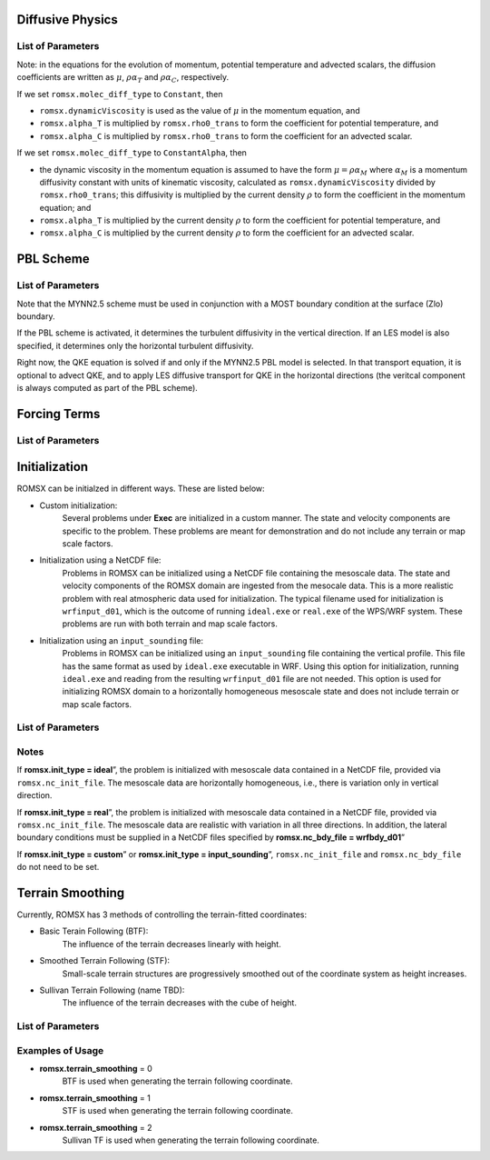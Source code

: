 .. role:: cpp(code)
  :language: c++

Diffusive Physics
=================

.. _list-of-parameters-12:

List of Parameters
------------------

+----------------------------------+--------------------+---------------------+-------------+
| Parameter                        | Definition         | Acceptable          | Default     |
|                                  |                    | Values              |             |
+==================================+====================+=====================+=============+
| **romsx.alpha_T**                  | Diffusion coeff.   | Real                | 0.0         |
|                                  | for temperature    |                     |             |
+----------------------------------+--------------------+---------------------+-------------+
| **romsx.alpha_C**                  | Diffusion coeff.   | Real                | 0.0         |
|                                  | for scalar         |                     |             |
+----------------------------------+--------------------+---------------------+-------------+
| **romsx.rho0_trans**               | Reference density  | Real                | 1.0         |
|                                  | to compute const.  |                     |             |
|                                  | rho*Alpha          |                     |             |
+----------------------------------+--------------------+---------------------+-------------+
| **romsx.les_type**                 | Using an LES       | "None",             | "None"      |
|                                  | model, and if so,  | "Smagorinsky",      |             |
|                                  | which type?        | "Deardorff"         |             |
+----------------------------------+--------------------+---------------------+-------------+
| **romsx.molec_diff_type**          | Using molecular    | "None",             | "None"      |
|                                  | viscosity and      | "Constant", or      |             |
|                                  | diffusivity?       | "ConstantAlpha"     |             |
+----------------------------------+--------------------+---------------------+-------------+
| **romsx.dynamicViscosity**         | Viscous coeff. if  | Real                | 0.0         |
|                                  | DNS                |                     |             |
+----------------------------------+--------------------+---------------------+-------------+
| **romsx.Cs**                       | Constant           | Real                | 0.0         |
|                                  | Smagorinsky coeff. |                     |             |
+----------------------------------+--------------------+---------------------+-------------+
| **romsx.Pr_t**                     | Turbulent Prandtl  | Real                | 1.0         |
|                                  | Number             |                     |             |
+----------------------------------+--------------------+---------------------+-------------+
| **romsx.Sc_t**                     | Turbulent Schmidt  | Real                | 1.0         |
|                                  | Number             |                     |             |
+----------------------------------+--------------------+---------------------+-------------+
| **romsx.spatial_order**            |                    |  2 / 3 / 4 / 5 / 6  | 2           |
+----------------------------------+--------------------+---------------------+-------------+

Note: in the equations for the evolution of momentum, potential temperature and advected scalars, the
diffusion coefficients are written as :math:`\mu`, :math:`\rho \alpha_T` and :math:`\rho \alpha_C`, respectively.

If we set ``romsx.molec_diff_type`` to ``Constant``, then

- ``romsx.dynamicViscosity`` is used as the value of :math:`\mu` in the momentum equation, and

- ``romsx.alpha_T`` is multiplied by ``romsx.rho0_trans`` to form the coefficient for potential temperature, and

- ``romsx.alpha_C`` is multiplied by ``romsx.rho0_trans`` to form the coefficient for an advected scalar.

If we set ``romsx.molec_diff_type`` to ``ConstantAlpha``, then

- the dynamic viscosity in the momentum equation is assumed to have the form :math:`\mu = \rho \alpha_M`
  where :math:`\alpha_M` is a momentum diffusivity constant with units of kinematic viscosity, calculated as
  ``romsx.dynamicViscosity`` divided by ``romsx.rho0_trans``;
  this diffusivity is multiplied by the current density :math:`\rho` to form the coefficient in the momentum equation; and

- ``romsx.alpha_T`` is multiplied by the current density :math:`\rho` to form the coefficient for potential temperature, and

- ``romsx.alpha_C`` is multiplied by the current density :math:`\rho` to form the coefficient for an advected scalar.


PBL Scheme
==========

.. _list-of-parameters-13:

List of Parameters
------------------

+----------------------------------+--------------------+---------------------+-------------+
| Parameter                        | Definition         | Acceptable          | Default     |
|                                  |                    | Values              |             |
+==================================+====================+=====================+=============+
| **romsx.pbl_type**                 | Name of PBL Scheme | "None", "MYNN2.5"   | "None"      |
|                                  | to be used         |                     |             |
+----------------------------------+--------------------+---------------------+-------------+
| **romsx.pbl_A1**                   | MYNN Constant A1   | Real                | 1.18        |
+----------------------------------+--------------------+---------------------+-------------+
| **romsx.pbl_A2**                   | MYNN Constant A2   | Real                | 0.665       |
+----------------------------------+--------------------+---------------------+-------------+
| **romsx.pbl_B1**                   | MYNN Constant B1   | Real                | 24.0        |
+----------------------------------+--------------------+---------------------+-------------+
| **romsx.pbl_B2**                   | MYNN Constant B2   | Real                | 15.0        |
+----------------------------------+--------------------+---------------------+-------------+
| **romsx.pbl_C1**                   | MYNN Constant C1   | Real                | 0.137       |
+----------------------------------+--------------------+---------------------+-------------+
| **romsx.pbl_C2**                   | MYNN Constant C1   | Real                | 0.75        |
+----------------------------------+--------------------+---------------------+-------------+
| **romsx.pbl_C3**                   | MYNN Constant C3   | Real                | 0.352       |
+----------------------------------+--------------------+---------------------+-------------+
| **romsx.pbl_C4**                   | MYNN Constant C4   | Real                | 0.0         |
+----------------------------------+--------------------+---------------------+-------------+
| **romsx.pbl_C5**                   | MYNN Constant C5   | Real                | 0.2         |
+----------------------------------+--------------------+---------------------+-------------+
| **romsx.advect_QKE**               | Include advection  | bool                | 1           |
|                                  | terms in QKE eqn   |                     |             |
+----------------------------------+--------------------+---------------------+-------------+
| **romsx.diffuse_QKE_3D**           | Include horizontal | bool                | 0           |
|                                  | turb. diffusion    |                     |             |
|                                  | terms in QKE eqn.  |                     |             |
+----------------------------------+--------------------+---------------------+-------------+

Note that the MYNN2.5 scheme must be used in conjunction with a MOST boundary condition
at the surface (Zlo) boundary.

If the PBL scheme is activated, it determines the turbulent diffusivity in the vertical
direction. If an LES model is also specified, it determines only the horizontal turbulent
diffusivity.

Right now, the QKE equation is solved if and only if the MYNN2.5 PBL model is selected. In that
transport equation, it is optional to advect QKE, and to apply LES diffusive transport for QKE
in the horizontal directions (the veritcal component is always computed as part of the PBL
scheme).

Forcing Terms
=============

.. _list-of-parameters-14:

List of Parameters
------------------

+----------------------------------+-------------------+-------------------+-------------+
| Parameter                        | Definition        | Acceptable        | Default     |
|                                  |                   | Values            |             |
+==================================+===================+===================+=============+
| **romsx.abl_driver_type**          | Type of external  | None,             | None        |
|                                  | forcing term      | PressureGradient  |             |
|                                  |                   | GeostrophicWind   |             |
+----------------------------------+-------------------+-------------------+-------------+
| **romsx.abl_pressure_grad**        | Pressure gradient | 3 Reals           | (0.,0.,0.)  |
|                                  | forcing term      |                   |             |
|                                  | (only if          |                   |             |
|                                  | abl.driver_type = |                   |             |
|                                  | PressureGradient) |                   |             |
+----------------------------------+-------------------+-------------------+-------------+
| **romsx.abl_geo_wind**             | Geostrophic       | 3 Reals           | (0.,0.,0.)  |
|                                  | forcing term      |                   |             |
|                                  | (only if          |                   |             |
|                                  | abl.driver_type = |                   |             |
|                                  | GeostrophicWind)  |                   |             |
+----------------------------------+-------------------+-------------------+-------------+
| **romsx.use_gravity**              | Include gravity   | true / false      | false       |
|                                  | in momentum       |                   |             |
|                                  | update?  If true, |                   |             |
|                                  | there is buoyancy |                   |             |
+----------------------------------+-------------------+-------------------+-------------+
| **romsx.use_coriolis**             | Include Coriolis  | true / false      | false       |
|                                  | forcing           |                   |             |
+----------------------------------+-------------------+-------------------+-------------+
| **romsx.use_rayleigh_damping**     | Include explicit  | true / false      | false       |
|                                  | Rayleigh damping  |                   |             |
+----------------------------------+-------------------+-------------------+-------------+


Initialization
==============

ROMSX can be initialzed in different ways. These are listed below:

- Custom initialization:
    Several problems under **Exec** are initialized in a custom manner. The state and velocity components are specific to the problem. These problems are meant for demonstration and do not include any terrain or map scale factors.
- Initialization using a NetCDF file:
    Problems in ROMSX can be initialized using a NetCDF file containing the mesoscale data. The state and velocity components of the ROMSX domain are ingested from the mesocale data. This is a more realistic problem with real atmospheric data used for initialization. The typical filename used for initialization is ``wrfinput_d01``, which is the outcome of running ``ideal.exe`` or ``real.exe`` of the WPS/WRF system.  These problems are run with both terrain and map scale factors.
- Initialization using an ``input_sounding`` file:
    Problems in ROMSX can be initialized using an ``input_sounding`` file containing the vertical profile. This file has the same format as used by ``ideal.exe`` executable in WRF. Using this option for initialization, running ``ideal.exe`` and reading from the resulting ``wrfinput_d01`` file are not needed. This option is used for initializing ROMSX domain to a horizontally homogeneous mesoscale state and does not include terrain or map scale factors.

List of Parameters
------------------

+-----------------------------+-------------------+--------------------+------------+
| Parameter                   | Definition        | Acceptable         | Default    |
|                             |                   | Values             |            |
+=============================+===================+====================+============+
| **romsx.init_type**           | Initialization    | “custom”,          | “*custom*” |
|                             | type              | “ideal”,           |            |
|                             |                   | “real”,            |            |
|                             |                   |"input_sounding"    |            |
+-----------------------------+-------------------+--------------------+------------+
| **romsx.nc_init_file**        | NetCDF file with  |  String            | NONE       |
|                             | initial mesocale  |                    |            |
|                             | data              |                    |            |
+-----------------------------+-------------------+--------------------+------------+
| **romsx.nc_bdy_file**         | NetCDF file with  |  String            | NONE       |
|                             | mesocale data at  |                    |            |
|                             | lateral boundaries|                    |            |
+-----------------------------+-------------------+--------------------+------------+

Notes
-----------------

If **romsx.init_type = ideal**”, the problem is initialized with mesoscale data contained in a NetCDF file, provided via ``romsx.nc_init_file``. The mesoscale data are horizontally homogeneous, i.e., there is variation only in vertical direction.

If **romsx.init_type = real**”, the problem is initialized with mesoscale data contained in a NetCDF file, provided via ``romsx.nc_init_file``. The mesoscale data are realistic with variation in all three directions.  In addition, the lateral boundary conditions must be supplied in a NetCDF files specified by **romsx.nc_bdy_file = wrfbdy_d01**”

If **romsx.init_type = custom**” or **romsx.init_type = input_sounding**”, ``romsx.nc_init_file`` and ``romsx.nc_bdy_file`` do not need to be set.

Terrain Smoothing
=================

Currently, ROMSX has 3 methods of controlling the terrain-fitted coordinates:

- Basic Terain Following (BTF):
    The influence of the terrain decreases linearly with height.
- Smoothed Terrain Following (STF):
    Small-scale terrain structures are progressively smoothed out of the coordinate system as height increases.
- Sullivan Terrain Following (name TBD):
    The influence of the terrain decreases with the cube of height.

List of Parameters
------------------

+-----------------------------+-------------------+--------------------+------------+
| Parameter                   | Definition        | Acceptable         | Default    |
|                             |                   | Values             |            |
+=============================+===================+====================+============+
| **romsx.terrain_smoothing**   | specify terrain   | 0,                 | 0          |
|                             | following         | 1,                 |            |
|                             |                   | 2                  |            |
+-----------------------------+-------------------+--------------------+------------+


Examples of Usage
-----------------

-  **romsx.terrain_smoothing**  = 0
    BTF is used when generating the terrain following coordinate.

-  **romsx.terrain_smoothing**  = 1
    STF is used when generating the terrain following coordinate.

-  **romsx.terrain_smoothing**  = 2
    Sullivan TF is used when generating the terrain following coordinate.
